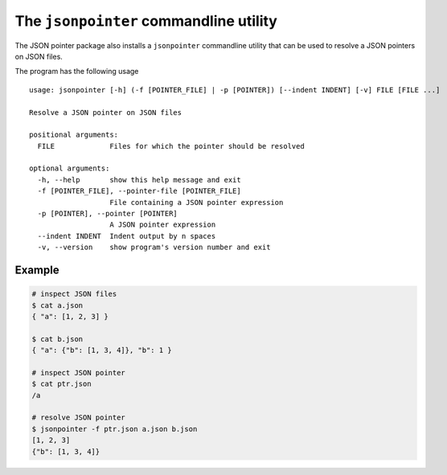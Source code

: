 The ``jsonpointer`` commandline utility
=======================================

The JSON pointer package also installs a ``jsonpointer`` commandline utility
that can be used to resolve a JSON pointers on JSON files.

The program has the following usage ::

    usage: jsonpointer [-h] (-f [POINTER_FILE] | -p [POINTER]) [--indent INDENT] [-v] FILE [FILE ...]

    Resolve a JSON pointer on JSON files

    positional arguments:
      FILE             Files for which the pointer should be resolved

    optional arguments:
      -h, --help       show this help message and exit
      -f [POINTER_FILE], --pointer-file [POINTER_FILE]
                       File containing a JSON pointer expression
      -p [POINTER], --pointer [POINTER]
                       A JSON pointer expression
      --indent INDENT  Indent output by n spaces
      -v, --version    show program's version number and exit


Example
^^^^^^^

.. code-block:: bash

    # inspect JSON files
    $ cat a.json
    { "a": [1, 2, 3] }

    $ cat b.json
    { "a": {"b": [1, 3, 4]}, "b": 1 }

    # inspect JSON pointer
    $ cat ptr.json
    /a

    # resolve JSON pointer
    $ jsonpointer -f ptr.json a.json b.json
    [1, 2, 3]
    {"b": [1, 3, 4]}

